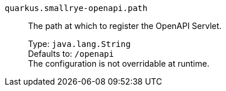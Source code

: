 
`quarkus.smallrye-openapi.path`:: The path at which to register the OpenAPI Servlet.
+
Type: `java.lang.String` +
Defaults to: `/openapi` +
The configuration is not overridable at runtime. 


